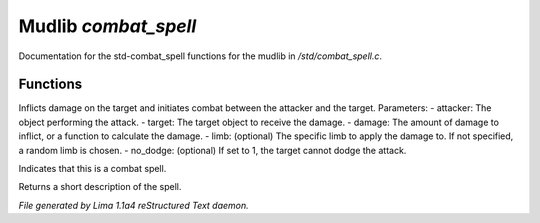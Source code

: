 Mudlib *combat_spell*
**********************

Documentation for the std-combat_spell functions for the mudlib in */std/combat_spell.c*.

Functions
=========
.. c:function:: varargs void do_spell_damage(object attacker, object target, mixed damage, string limb, int no_dodge)

Inflicts damage on the target and initiates combat between the attacker and the target.
Parameters:
- attacker: The object performing the attack.
- target: The target object to receive the damage.
- damage: The amount of damage to inflict, or a function to calculate the damage.
- limb: (optional) The specific limb to apply the damage to. If not specified, a random limb is chosen.
- no_dodge: (optional) If set to 1, the target cannot dodge the attack.


.. c:function:: int is_combat_spell()

Indicates that this is a combat spell.


.. c:function:: string short()

Returns a short description of the spell.



*File generated by Lima 1.1a4 reStructured Text daemon.*
